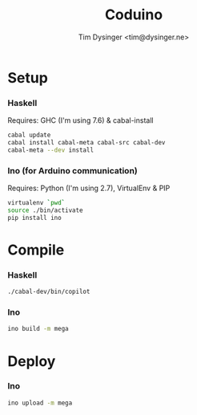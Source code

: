 #+TITLE:  Coduino
#+AUTHOR: Tim Dysinger <tim@dysinger.ne>

* Setup
  
*** Haskell
    
    Requires: GHC (I'm using 7.6) & cabal-install
    
    #+BEGIN_SRC sh
      cabal update
      cabal install cabal-meta cabal-src cabal-dev
      cabal-meta --dev install
    #+END_SRC
    
*** Ino (for Arduino communication)

    Requires: Python (I'm using 2.7), VirtualEnv & PIP
    
    #+BEGIN_SRC sh
      virtualenv `pwd`
      source ./bin/activate
      pip install ino
    #+END_SRC
    
* Compile
  
*** Haskell
    
    #+BEGIN_SRC sh
      ./cabal-dev/bin/copilot
    #+END_SRC
    
*** Ino
    
    #+BEGIN_SRC sh
      ino build -m mega
    #+END_SRC
    
* Deploy
  
*** Ino
    
    #+BEGIN_SRC sh
      ino upload -m mega
    #+END_SRC
